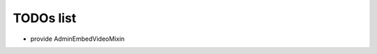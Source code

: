 TODOs list
==============================================

- provide AdminEmbedVideoMixin

.. todolist::


